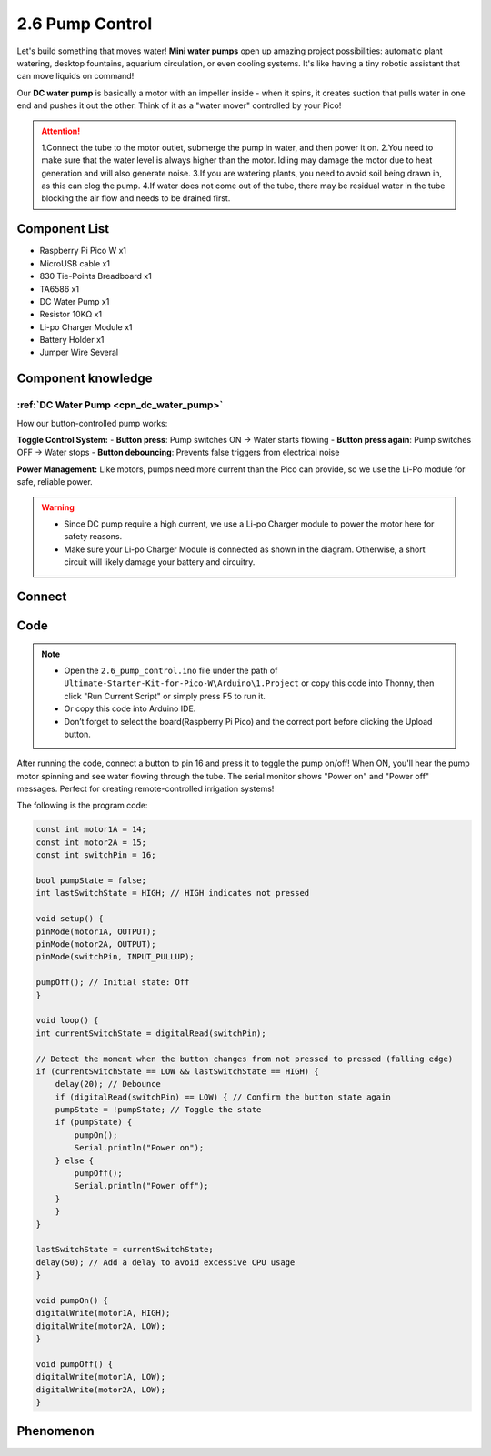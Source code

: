 2.6 Pump Control
=========================
Let's build something that moves water! **Mini water pumps** open up amazing project possibilities: automatic plant watering, desktop fountains, aquarium circulation, or even cooling systems. It's like having a tiny robotic assistant that can move liquids on command!

Our **DC water pump** is basically a motor with an impeller inside - when it spins, it creates suction that pulls water in one end and pushes it out the other. Think of it as a "water mover" controlled by your Pico!

.. attention:: 
    
    1.Connect the tube to the motor outlet, submerge the pump in water, and then power it on.
    2.You need to make sure that the water level is always higher than the motor. Idling may damage the motor due to heat generation and will also generate noise.
    3.If you are watering plants, you need to avoid soil being drawn in, as this can clog the pump.
    4.If water does not come out of the tube, there may be residual water in the tube blocking the air flow and needs to be drained first.

Component List
^^^^^^^^^^^^^^^
- Raspberry Pi Pico W x1
- MicroUSB cable x1
- 830 Tie-Points Breadboard x1
- TA6586 x1
- DC Water Pump x1
- Resistor 10KΩ x1
- Li-po Charger Module x1
- Battery Holder x1
- Jumper Wire Several

Component knowledge
^^^^^^^^^^^^^^^^^^^^
:ref:`DC Water Pump <cpn_dc_water_pump>`
""""""""""""""""""""""""""""""""""""""""""

How our button-controlled pump works:

**Toggle Control System:**
- **Button press**: Pump switches ON → Water starts flowing
- **Button press again**: Pump switches OFF → Water stops
- **Button debouncing**: Prevents false triggers from electrical noise

**Power Management:** Like motors, pumps need more current than the Pico can provide, so we use the Li-Po module for safe, reliable power.

.. warning:: 

    * Since DC pump require a high current, we use a Li-po Charger module to power the motor here for safety reasons.

    * Make sure your Li-po Charger Module is connected as shown in the diagram. Otherwise, a short circuit will likely damage your battery and circuitry.

Connect
^^^^^^^^^
.. image:: img/3.connect/2.6.png

Code
^^^^^^^
.. note::

    * Open the ``2.6_pump_control.ino`` file under the path of ``Ultimate-Starter-Kit-for-Pico-W\Arduino\1.Project`` or copy this code into Thonny, then click "Run Current Script" or simply press F5 to run it.

    * Or copy this code into Arduino IDE.

    * Don’t forget to select the board(Raspberry Pi Pico) and the correct port before clicking the Upload button. 

.. 2.6.png

After running the code, connect a button to pin 16 and press it to toggle the pump on/off! When ON, you'll hear the pump motor spinning and see water flowing through the tube. The serial monitor shows "Power on" and "Power off" messages. Perfect for creating remote-controlled irrigation systems!

The following is the program code:

.. code-block:: c++

    const int motor1A = 14;
    const int motor2A = 15;
    const int switchPin = 16;

    bool pumpState = false;
    int lastSwitchState = HIGH; // HIGH indicates not pressed

    void setup() {
    pinMode(motor1A, OUTPUT);
    pinMode(motor2A, OUTPUT);
    pinMode(switchPin, INPUT_PULLUP);

    pumpOff(); // Initial state: Off
    }

    void loop() {
    int currentSwitchState = digitalRead(switchPin);

    // Detect the moment when the button changes from not pressed to pressed (falling edge)
    if (currentSwitchState == LOW && lastSwitchState == HIGH) {
        delay(20); // Debounce
        if (digitalRead(switchPin) == LOW) { // Confirm the button state again
        pumpState = !pumpState; // Toggle the state
        if (pumpState) {
            pumpOn();
            Serial.println("Power on");
        } else {
            pumpOff();
            Serial.println("Power off");
        }
        }
    }

    lastSwitchState = currentSwitchState;
    delay(50); // Add a delay to avoid excessive CPU usage
    }

    void pumpOn() {
    digitalWrite(motor1A, HIGH);
    digitalWrite(motor2A, LOW);
    }

    void pumpOff() {
    digitalWrite(motor1A, LOW);
    digitalWrite(motor2A, LOW);
    }

Phenomenon
^^^^^^^^^^^
.. video:: img/5.phenomenon/2.6.mp4
    :width: 100%